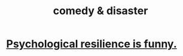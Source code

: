:PROPERTIES:
:ID:       495c9bf1-5010-47b0-806f-66342648ecba
:END:
#+title: comedy & disaster
* [[https://github.com/JeffreyBenjaminBrown/public_notes_with_github-navigable_links/blob/master/psychological_resilience_is_funny.org][Psychological resilience is funny.]]
